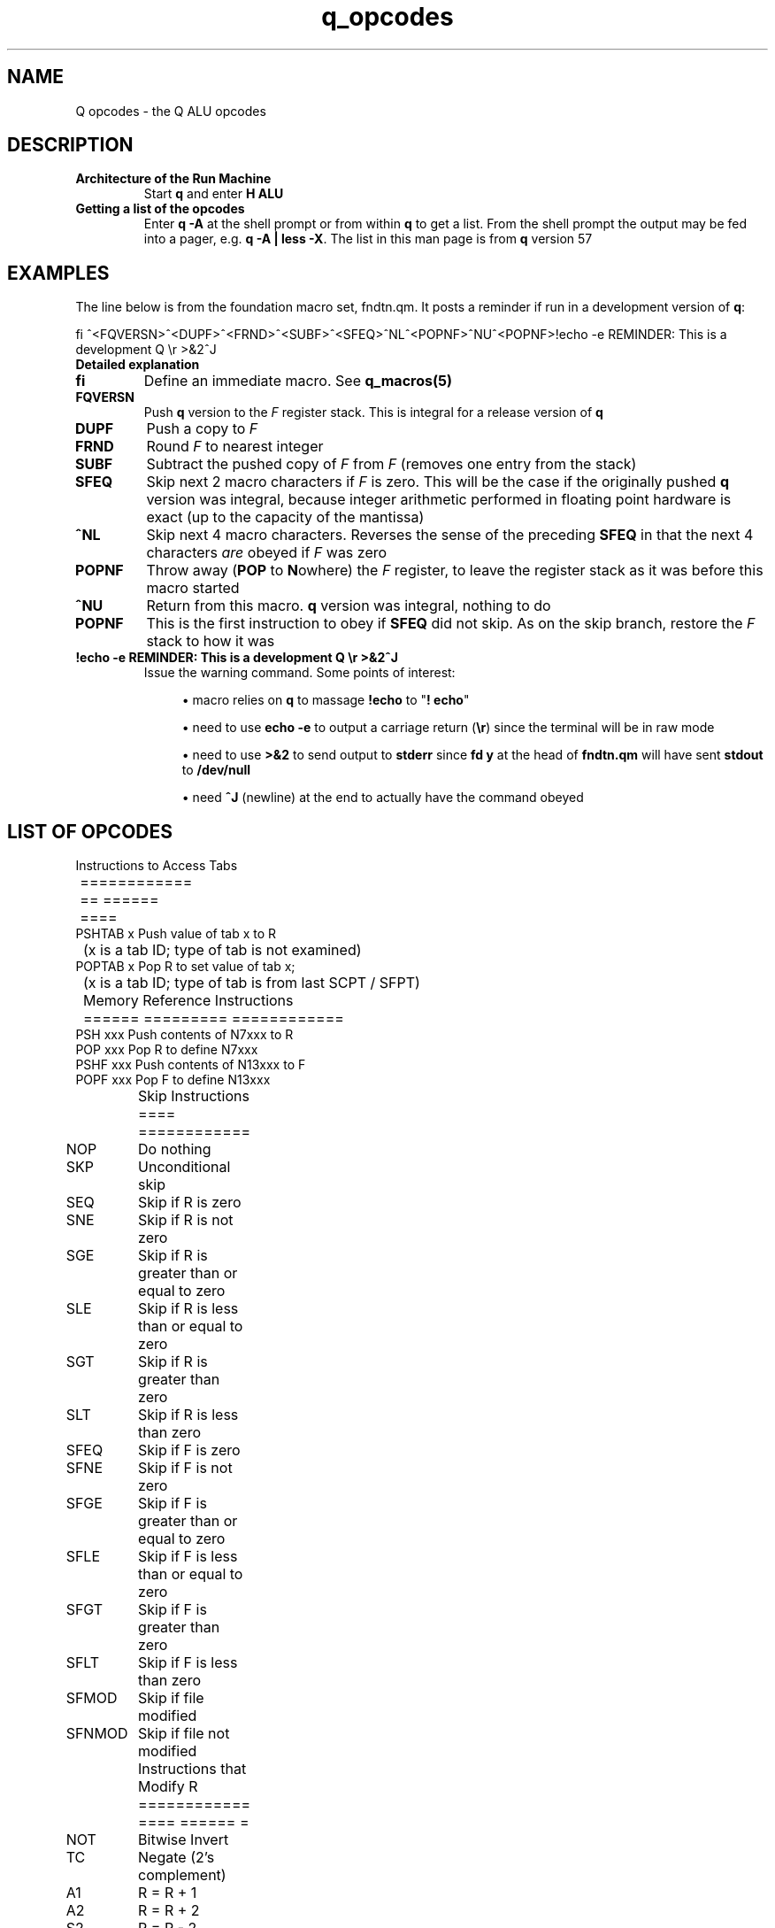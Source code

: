 .TH q_opcodes 5 "Jun  6 2021" q-57 "q"
.SH NAME
Q opcodes - the Q ALU opcodes
.SH DESCRIPTION
.TP
.B Architecture of the Run Machine
.br
Start \fBq\fR and enter \fBH ALU\fR
.br
.TP
.B Getting a list of the opcodes
.br
Enter \fBq\ \&-A\fR at the shell prompt or from within \fBq\fR to get a list.
From the shell prompt the output may be fed into a pager,
e.g. \fBq -A | less -X\fR.
The list in this man page is from \fBq\fR version 57
.SH EXAMPLES
The line below is from the foundation macro set, fndtn.qm.
It posts a reminder if run in a development version of \fBq\fR:
.br

.br
.nf
fi ^<FQVERSN>^<DUPF>^<FRND>^<SUBF>^<SFEQ>^NL^<POPNF>^NU^<POPNF>!echo -e REMINDER: This is a development Q \\r >&2^J
.fi
.TP
.B Detailed explanation
.TP
.BI fi
Define an immediate macro.
'All characters from the first caret onward are read as a macro,
'to be obeyed as soon as it is defined.
See \fBq_macros(5)\fR
.TP
.B FQVERSN
Push \fBq\fR version to the \fIF\fR register stack.
This is integral for a release version of \fBq\fR
.TP
.B DUPF
Push a copy to \fIF\fR
.TP
.BI FRND
Round \fIF\fR to nearest integer
.TP
.BI SUBF
Subtract the pushed copy of \fIF\fR from \fIF\fR
(removes one entry from the stack)
.TP
.BI SFEQ
Skip next 2 macro characters if \fIF\fR is zero.
This will be the case if the originally pushed \fBq\fR version was integral,
because integer arithmetic performed in floating point hardware is exact
(up to the capacity of the mantissa)
.TP
.BI ^NL
Skip next 4 macro characters.
Reverses the sense of the preceding \fBSFEQ\fR in that the next 4 characters
\fIare\fR obeyed if \fIF\fR was zero
.TP
.BI POPNF
Throw away (\fBPOP\fR to \fBN\fRowhere) the \fIF\fR register,
to leave the register stack as it was before this macro started
.TP
.BI ^NU
Return from this macro.
\fBq\fR version was integral, nothing to do
.TP
.BI POPNF
This is the first instruction to obey if \fBSFEQ\fR did not skip.
As on the skip branch, restore the \fIF\fR stack to how it was
.TP
.B !echo -e REMINDER: This is a development Q \\\r >&2^J
Issue the warning command. Some points of interest:
.RS 7
.br
.sp
.RS 4
.ie n \{\
\h'-04'\(bu\h'+03'\c
.\}
.el \{\
.sp -1
.IP \(bu 2.3
.\}
macro relies on \fBq\fR to massage \fB!echo\fR to "\fB!\ \%echo\fR"
.RE
.br
.sp
.RS 4
.ie n \{\
\h'-04'\(bu\h'+03'\c
.\}
.el \{\
.sp -1
.IP \(bu 2.3
.\}
need to use \fBecho -e\fR to output a carriage return (\fB\\r\fR)
since the terminal will be in raw mode
.RE
.br
.sp
.RS 4
.ie n \{\
\h'-04'\(bu\h'+03'\c
.\}
.el \{\
.sp -1
.IP \(bu 2.3
.\}
need to use \fB>&2\fR to send output to \fBstderr\fR
since \fBfd y\fR at the head of \fBfndtn.qm\fR will have sent \fBstdout\fR
to \fB/dev/null\fR
.RE
.br
.sp
.RS 4
.ie n \{\
\h'-04'\(bu\h'+03'\c
.\}
.el \{\
.sp -1
.IP \(bu 2.3
.\}
need \fB^J\fR (newline) at the end to actually have the command obeyed
.SH LIST OF OPCODES
.ta T 8
.nf

	 Instructions to Access Tabs
	 ============ == ====== ====
PSHTAB x Push value of tab x to R
	 (x is a tab ID; type of tab is not examined)
POPTAB x Pop R to set value of tab x;
	 (x is a tab ID; type of tab is from last SCPT / SFPT)

	 Memory Reference Instructions
	 ====== ========= ============
PSH  xxx Push contents of N7xxx to R
POP  xxx Pop R to define N7xxx
PSHF xxx Push contents of N13xxx to F
POPF xxx Pop F to define N13xxx

	 Skip Instructions
	 ==== ============
NOP	 Do nothing
SKP	 Unconditional skip
SEQ	 Skip if R is zero
SNE	 Skip if R is not zero
SGE	 Skip if R is greater than or equal to zero
SLE	 Skip if R is less than or equal to zero
SGT	 Skip if R is greater than zero
SLT	 Skip if R is less than zero
SFEQ	 Skip if F is zero
SFNE	 Skip if F is not zero
SFGE	 Skip if F is greater than or equal to zero
SFLE	 Skip if F is less than or equal to zero
SFGT	 Skip if F is greater than zero
SFLT	 Skip if F is less than zero
SFMOD	 Skip if file modified
SFNMOD	 Skip if file not modified

	 Instructions that Modify R
	 ============ ==== ====== =
NOT	 Bitwise Invert
TC	 Negate (2's complement)
A1	 R = R + 1
A2	 R = R + 2
S2	 R = R - 2
S1	 R = R - 1
LS	 R = R << 1
RSS	 R = R >> 1 (signed)
RSU	 R = R >> 1 (unsigned)
POPN	 Pop R to nowhere (value is discarded)
DUP	 Push a copy of R
INP	 Read next integer in line, push value & length
	 (leaves cursor on 1st char of number)
PSHMODE	 Push mode (as per n4000) to R
POPMODE	 Pop R to set mode (as per n4000)
PSHCRS	 Push cursor position to R (zero-based)
PSHLNLN	 Push line length to R
PSHNBLN	 Push number of lines in file to R (i.e. # read so far)
PSHLNNB	 Push line number to R (same as ^NF / PSHTAB)
PSHTBSZ	 Push number of spaces between tabstops in file to R
POPTBSZ	 Pop R to number of spaces between tabstops in file
PSHWDTH	 Push screen width to R
PSHHGHT	 Push screen height to R

	 Instructions that Modify F
	 ============ ==== ====== =
TCF	 Negate (2's complement)
POPNF	 Pop F to nowhere (value is discarded)
DUPF	 Push a copy of F
FRND	 F = rint(F)
FFLOOR	 F = floor(F)
FCEIL	 F = ceil(F)
FSIN	 F = sin(F)
FCOS	 F = cos(F)
FTAN	 F = tan(F)
FLOG	 F = log(F)
FEXP	 F = exp(F)
FSQRT	 F = sqrt(F)
INPF	 Read next number in line, push value to F & length to R
	 (leaves cursor on 1st char of number)
FQVERSN	 Push Q version to F
PSVBINT	 Push Visible Bell Interval to F
PPVBINT	 Pop F to Visible Bell Interval
PSFBINT	 Push Fbrief Interval to F
PPFBINT	 Pop F to Fbrief Interval
PSCLOCK	 Push result from clock(3) to F as seconds

	 Immediate Data Instructions
	 ========= ==== ============
PS0	 Push constant 0 to R
PS1	 Push constant 1 to R
PS2	 Push constant 2 to R
PS4	 Push constant 4 to R
PS8	 Push constant 8 to R
PS16	 Push constant 16 to R
PS32	 Push constant 32 to R
PS64	 Push constant 64 to R
PS128	 Push constant 128 to R
PS256	 Push constant 256 to R
PS512	 Push constant 512 to R
PS1024	 Push constant 1024 to R
PS2048	 Push constant 2048 to R
PS4096	 Push constant 4096 to R
PS8192	 Push constant 8192 to R
PS2P14	 Push constant 16384 (2**14) to R
PS2P15	 Push constant 32768 (2**15) to R
PS2P16	 Push constant 65536 (2**16) to R
PS2P17	 Push constant 131072 (2**17) to R
PS2P18	 Push constant 262144 (2**18) to R
PS2P19	 Push constant 524288 (2**19) to R
PS2P20	 Push constant 1048576 (2**20) to R
PS2P21	 Push constant 2097152 (2**21) to R
PS2P22	 Push constant 4194304 (2**22) to R
PS2P23	 Push constant 8388608 (2**23) to R
PS2P24	 Push constant 16777216 (2**24) to R
PS2P25	 Push constant 33554432 (2**25) to R
PS2P26	 Push constant 67108864 (2**26) to R
PS2P27	 Push constant 134217728 (2**27) to R
PS2P28	 Push constant 268435456 (2**28) to R
PS2P29	 Push constant 536870912 (2**29) to R
PS2P30	 Push constant 1073741824 (2**30) to R
PS2P31	 Push constant 2147483648 (2**31) to R

	 Instructions with 2 operands
	 ============ ==== = ========
	 (These have the same effect as:-
	     pop A; pop B; push A {instr} B (or FP equivalents)
	 except attempted divide by zero leaves the registers unchanged)
ADD	 Add
SUB	 Subtract
MPY	 Multiply
DIV	 Divide
MOD	 Modulus
AND	 Bitwise AND
OR	 Bitwise OR
XOR	 Bitwise EXCLUSIVE OR
ADDF	 Add F
SUBF	 Subtract F
MPYF	 Multiply F
DIVF	 Divide F

	 FP (double) <==> Integer (long)
	 == ======== ==== ======= ======
POPFR	 Pop F; push (long) to R
POPRF	 Pop R; push (double) to F

	 Index Register Instructions
	 ===== ======== ============
INDX	 Index next PSH[F] or POP[F]
PSHX	 Push contents of X to R
POPX	 Pop R to define value of X
SXEQ	 Skip if X is zero
SXNE	 Skip if X is not zero
SXGE	 Skip if X is greater than or equal to zero
SXLE	 Skip if X is less than or equal to zero
SXGT	 Skip if X is greater than zero
SXLT	 Skip if X is less than zero
A1X	 X = X + 1
A2X	 X = X + 2
S2X	 X = X - 2
S1X	 X = X - 1
XMODE	 Mainline is to set mode from X after next cmd read (for ^N7)

	 Q Result Register Instructions
	 = ====== ======== ============
PSHQ	 Push contents of Q to R
SQEQ	 Skip if Q is zero
SQNE	 Skip if Q is not zero
SQGE	 Skip if Q is greater than or equal to zero
SQLE	 Skip if Q is less than or equal to zero
SQGT	 Skip if Q is greater than zero
SQLT	 Skip if Q is less than zero

	 Control Instructions
	 ======= ============
DMP	 Dump Registers
RST	 Reset Registers to initial state (except Q)
ZAM	 Zeroise All Memory
SCPT	 Store Cursor Position Tabs (initial setting, also after RST)
SFPT	 Store File Position Tabs
CLRFMOD	 Set file to be unmodified
.fi
.SH SEE ALSO
q(1), q_macros(5)
